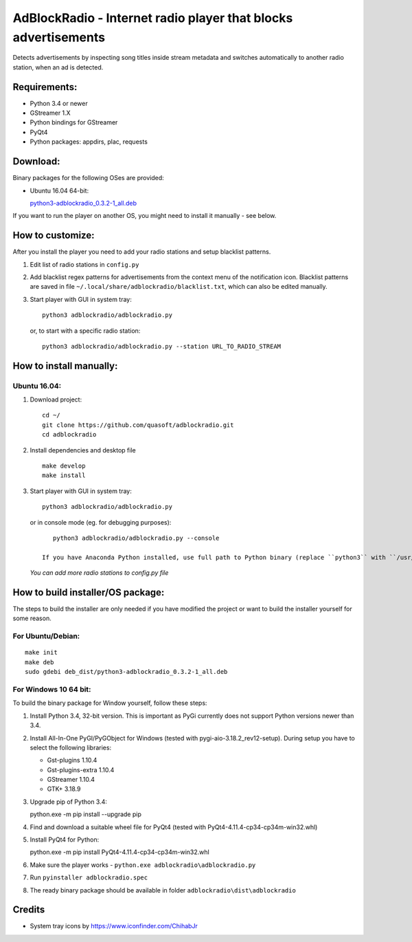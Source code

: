 AdBlockRadio - Internet radio player that blocks advertisements
===============================================================

Detects advertisements by inspecting song titles inside stream metadata
and switches automatically to another radio station, when an ad is
detected.

Requirements:
-------------

-  Python 3.4 or newer
-  GStreamer 1.X
-  Python bindings for GStreamer
-  PyQt4
-  Python packages: appdirs, plac, requests

Download:
---------

Binary packages for the following OSes are provided:

-  Ubuntu 16.04 64-bit:

   `python3-adblockradio_0.3.2-1_all.deb`_

If you want to run the player on another OS, you might need to install
it manually - see below.

How to customize:
-----------------

After you install the player you need to add your radio stations and setup blacklist patterns.

#. Edit list of radio stations in ``config.py``

#. Add blacklist regex patterns for advertisements from the context menu of the notification icon.
   Blacklist patterns are saved in file ``~/.local/share/adblockradio/blacklist.txt``, which can also be edited manually.

#. Start player with GUI in system tray:

   ::

       python3 adblockradio/adblockradio.py

   or, to start with a specific radio station:

   ::

       python3 adblockradio/adblockradio.py --station URL_TO_RADIO_STREAM


How to install manually:
------------------------

Ubuntu 16.04:
~~~~~~~~~~~~~

#. Download project:

   ::

       cd ~/
       git clone https://github.com/quasoft/adblockradio.git
       cd adblockradio

#. Install dependencies and desktop file

   ::

       make develop
       make install

#. Start player with GUI in system tray:

   ::

       python3 adblockradio/adblockradio.py


   or in console mode (eg. for debugging purposes):

   ::

       python3 adblockradio/adblockradio.py --console

    If you have Anaconda Python installed, use full path to Python binary (replace ``python3`` with ``/usr/bin/python3``)

   *You can add more radio stations to config.py file*


How to build installer/OS package:
----------------------------------

The steps to build the installer are only needed if you have modified the project or want to build the installer yourself for some reason.

For Ubuntu/Debian:
~~~~~~~~~~~~~~~~~~

::

    make init
    make deb
    sudo gdebi deb_dist/python3-adblockradio_0.3.2-1_all.deb

For Windows 10 64 bit:
~~~~~~~~~~~~~~~~~~~~~~

To build the binary package for Window yourself, follow these steps:

#. Install Python 3.4, 32-bit version. This is important as PyGi currently does not support Python versions newer than 3.4.

#. Install All-In-One PyGI/PyGObject for Windows (tested with pygi-aio-3.18.2_rev12-setup). During setup you have to select the following libraries:

   - Gst-plugins 1.10.4
   - Gst-plugins-extra 1.10.4
   - GStreamer 1.10.4
   - GTK+ 3.18.9

#. Upgrade pip of Python 3.4:

   ::
   
   python.exe -m pip install --upgrade pip
   
#. Find and download a suitable wheel file for PyQt4 (tested with PyQt4-4.11.4-cp34-cp34m-win32.whl)
   
#. Install PyQt4 for Python:

   ::
   
   python.exe -m pip install PyQt4-4.11.4-cp34-cp34m-win32.whl

#. Make sure the player works - ``python.exe adblockradio\adblockradio.py``

#. Run ``pyinstaller adblockradio.spec``

#. The ready binary package should be available in folder ``adblockradio\dist\adblockradio``


Credits
-------

-  System tray icons by https://www.iconfinder.com/ChihabJr


.. _`python3-adblockradio_0.3.2-1_all.deb`: https://github.com/quasoft/adblockradio/releases/download/0.3.2/python3-adblockradio_0.3.2-1_all.deb
.. _`adblockradio_0.3.2.zip`: https://github.com/quasoft/adblockradio/releases/download/0.3.2/adblockradio_0.3.2.zip
